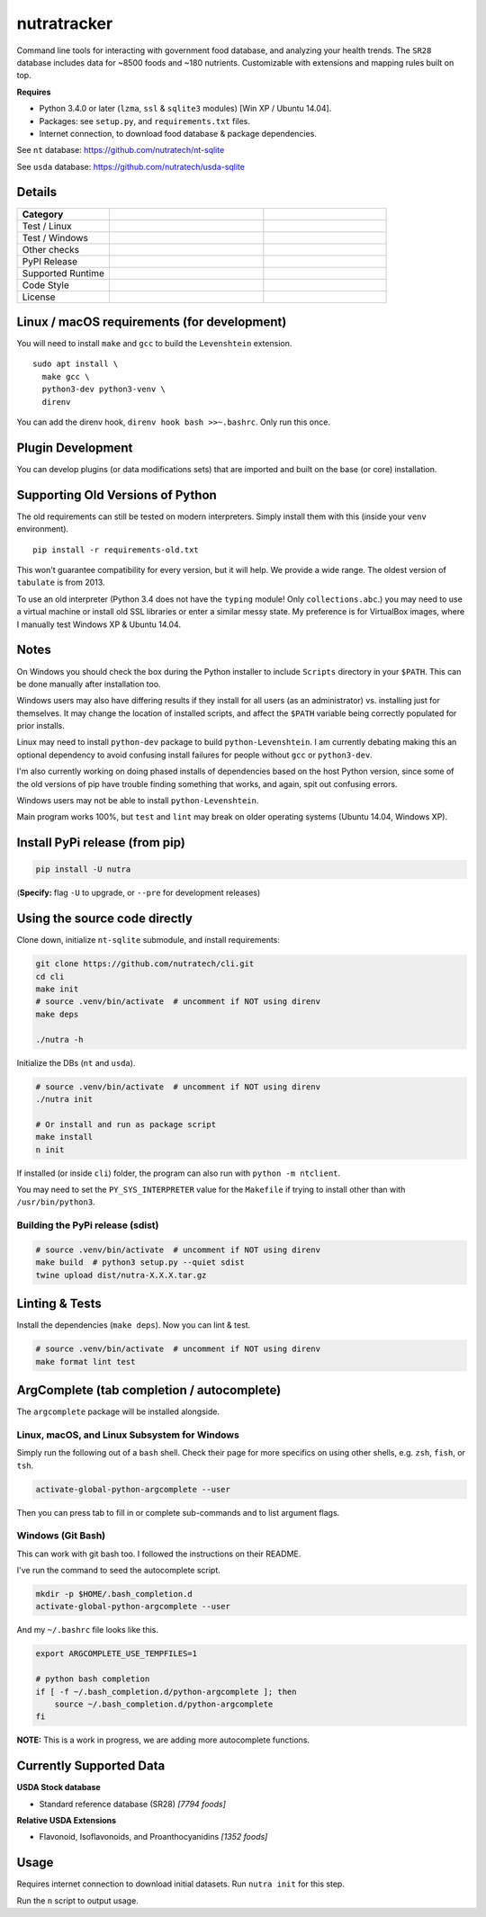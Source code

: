 **************
 nutratracker
**************

Command line tools for interacting with government food database,
and analyzing your health trends. The ``SR28`` database includes data
for ~8500 foods and ~180 nutrients. Customizable with extensions
and mapping rules built on top.

**Requires**

- Python 3.4.0 or later (``lzma``, ``ssl`` & ``sqlite3`` modules)
  [Win XP / Ubuntu 14.04].
- Packages: see ``setup.py``, and ``requirements.txt`` files.
- Internet connection, to download food database & package dependencies.

See ``nt`` database:   https://github.com/nutratech/nt-sqlite

See ``usda`` database: https://github.com/nutratech/usda-sqlite


Details
#######################################################

.. list-table::
  :widths: 15 25 20
  :header-rows: 1

  * - Category
    -
    -
  * - Test / Linux
    - .. image:: https://github.com/nutratech/cli/actions/workflows/test-linux.yml/badge.svg
        :target: https://github.com/nutratech/cli/actions/workflows/test-linux.yml
        :alt: Test status unknown (Linux)
    -
  * - Test / Windows
    - .. image:: https://github.com/nutratech/cli/actions/workflows/test-win32.yml/badge.svg
        :target: https://github.com/nutratech/cli/actions/workflows/test-win32.yml
        :alt: Test status unknown (Windows)
    -
  * - Other checks
    - .. image:: https://coveralls.io/repos/github/nutratech/cli/badge.svg?branch=master
        :target: https://coveralls.io/github/nutratech/cli?branch=master
        :alt: Coverage unknown
    - .. image:: https://github.com/nutratech/cli/actions/workflows/lint.yml/badge.svg
        :target: https://github.com/nutratech/cli/actions/workflows/lint.yml
        :alt: Lint status unknown
  * - PyPI Release
    - .. image:: https://badgen.net/pypi/v/nutra
        :target: https://pypi.org/project/nutra/
        :alt: Latest version unknown
    - .. image:: https://pepy.tech/badge/nutra/month
        :target: https://pepy.tech/project/nutra
        :alt: Monthly downloads unknown
  * - Supported Runtime
    - .. image:: https://img.shields.io/pypi/pyversions/nutra.svg
        :alt: Python3 (3.4 - 3.10)
    -
  * - Code Style
    - .. image:: https://badgen.net/badge/code%20style/black/000
        :target: https://github.com/ambv/black
        :alt: Code style: black
    -
  * - License
    - .. image:: https://badgen.net/pypi/license/nutra
        :target: https://www.gnu.org/licenses/gpl-3.0.en.html
        :alt: License GPL-3
    -


Linux / macOS requirements (for development)
#######################################################

You will need to install ``make`` and ``gcc`` to build the ``Levenshtein``
extension.

::

  sudo apt install \
    make gcc \
    python3-dev python3-venv \
    direnv


You can add the direnv hook, ``direnv hook bash >>~.bashrc``.
Only run this once.


Plugin Development
#######################################################

You can develop plugins (or data modifications sets) that
are imported and built on the base (or core) installation.


Supporting Old Versions of Python
#######################################################

The old requirements can still be tested on modern interpreters.
Simply install them with this (inside your ``venv`` environment).

::

  pip install -r requirements-old.txt

This won't guarantee compatibility for every version, but it will help.
We provide a wide range. The oldest version of ``tabulate`` is from 2013.

To use an old interpreter (Python 3.4 does not have the ``typing`` module!
Only ``collections.abc``.) you may need to use
a virtual machine or install old SSL libraries or enter a similar messy state.
My preference is for VirtualBox images, where
I manually test Windows XP & Ubuntu 14.04.


Notes
#######################################################

On Windows you should check the box during the Python installer
to include ``Scripts`` directory in your ``$PATH``.  This can be done
manually after installation too.

Windows users may also have differing results if they install for all users
(as an administrator) vs. installing just for themselves. It may change the 
location of installed scripts, and affect the ``$PATH`` variable being correctly
populated for prior installs.

Linux may need to install ``python-dev`` package to build
``python-Levenshtein``.
I am currently debating making this an optional dependency to avoid
confusing install failures for people without ``gcc`` or ``python3-dev``.

I'm also currently working on doing phased installs of dependencies based on
the host Python version, since some of the old versions of pip have trouble
finding something that works, and again, spit out confusing errors.

Windows users may not be able to install ``python-Levenshtein``.

Main program works 100%, but ``test`` and ``lint`` may break on older operating
systems (Ubuntu 14.04, Windows XP).


Install PyPi release (from pip)
#######################################################

.. code-block:: bash

  pip install -U nutra

(**Specify:** flag ``-U`` to upgrade, or ``--pre`` for development releases)


Using the source code directly
#######################################################
Clone down, initialize ``nt-sqlite`` submodule, and install requirements:

.. code-block:: bash

  git clone https://github.com/nutratech/cli.git
  cd cli
  make init
  # source .venv/bin/activate  # uncomment if NOT using direnv
  make deps

  ./nutra -h

Initialize the DBs (``nt`` and ``usda``).

.. code-block:: bash

  # source .venv/bin/activate  # uncomment if NOT using direnv
  ./nutra init

  # Or install and run as package script
  make install
  n init

If installed (or inside ``cli``) folder, the program can also run
with ``python -m ntclient``.

You may need to set the ``PY_SYS_INTERPRETER`` value for the ``Makefile``
if trying to install other than with ``/usr/bin/python3``.

Building the PyPi release (sdist)
~~~~~~~~~~~~~~~~~~~~~~~~~~~~~~~~~~~~~~~~~~~~~~~~~~~~~~~

.. code-block:: bash

  # source .venv/bin/activate  # uncomment if NOT using direnv
  make build  # python3 setup.py --quiet sdist
  twine upload dist/nutra-X.X.X.tar.gz


Linting & Tests
#######################################################

Install the dependencies (``make deps``). Now you can lint & test.

.. code-block:: bash

  # source .venv/bin/activate  # uncomment if NOT using direnv
  make format lint test


ArgComplete (tab completion / autocomplete)
#######################################################

The ``argcomplete`` package will be installed alongside.


Linux, macOS, and Linux Subsystem for Windows
~~~~~~~~~~~~~~~~~~~~~~~~~~~~~~~~~~~~~~~~~~~~~~~~~~~~~~~

Simply run the following out of a ``bash`` shell. Check their page for more
specifics on using other shells, e.g. ``zsh``, ``fish``, or ``tsh``.

.. code-block:: bash

  activate-global-python-argcomplete --user

Then you can press tab to fill in or complete sub-commands
and to list argument flags.


Windows (Git Bash)
~~~~~~~~~~~~~~~~~~~~~~~~~~~~~~~~~~~~~~~~~~~~~~~~~~~~~~~

This can work with git bash too. I followed the instructions on their README.

I've run the command to seed the autocomplete script.

.. code-block:: bash

  mkdir -p $HOME/.bash_completion.d
  activate-global-python-argcomplete --user

And my ``~/.bashrc`` file looks like this.

.. code-block:: bash

  export ARGCOMPLETE_USE_TEMPFILES=1

  # python bash completion
  if [ -f ~/.bash_completion.d/python-argcomplete ]; then
      source ~/.bash_completion.d/python-argcomplete
  fi

**NOTE:** This is a work in progress, we are adding more autocomplete
functions.


Currently Supported Data
#######################################################

**USDA Stock database**

- Standard reference database (SR28)  `[7794 foods]`

**Relative USDA Extensions**

- Flavonoid, Isoflavonoids, and Proanthocyanidins  `[1352 foods]`


Usage
#######################################################

Requires internet connection to download initial datasets.
Run ``nutra init`` for this step.

Run the ``n`` script to output usage.
